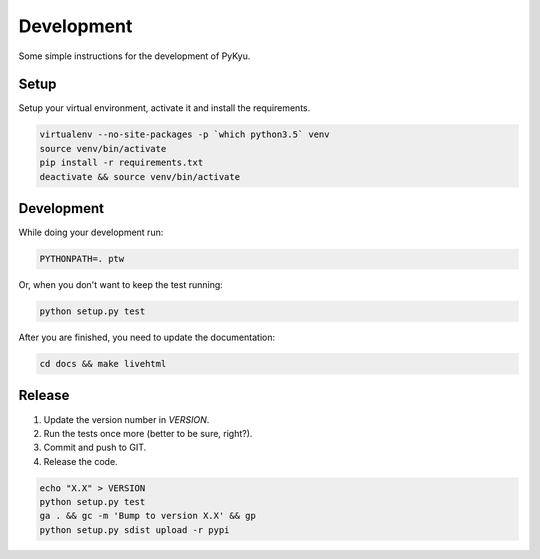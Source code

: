 Development
===========

Some simple instructions for the development of PyKyu.

Setup
-----

Setup your virtual environment, activate it and install the requirements.

.. code-block:: bash

  virtualenv --no-site-packages -p `which python3.5` venv
  source venv/bin/activate
  pip install -r requirements.txt
  deactivate && source venv/bin/activate

Development
-----------

While doing your development run:

.. code-block:: bash

  PYTHONPATH=. ptw

Or, when you don't want to keep the test running:

.. code-block:: bash

  python setup.py test

After you are finished, you need to update the documentation:

.. code-block:: bash

  cd docs && make livehtml


Release
-------

#. Update the version number in `VERSION`.
#. Run the tests once more (better to be sure, right?).
#. Commit and push to GIT.
#. Release the code.

.. code-block:: bash

  echo "X.X" > VERSION
  python setup.py test
  ga . && gc -m 'Bump to version X.X' && gp
  python setup.py sdist upload -r pypi
